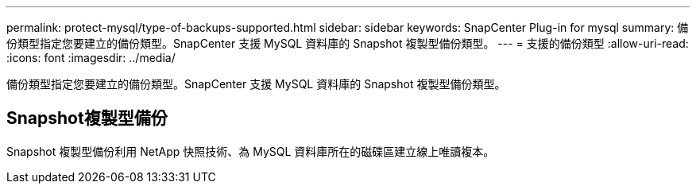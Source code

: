 ---
permalink: protect-mysql/type-of-backups-supported.html 
sidebar: sidebar 
keywords: SnapCenter Plug-in for mysql 
summary: 備份類型指定您要建立的備份類型。SnapCenter 支援 MySQL 資料庫的 Snapshot 複製型備份類型。 
---
= 支援的備份類型
:allow-uri-read: 
:icons: font
:imagesdir: ../media/


[role="lead"]
備份類型指定您要建立的備份類型。SnapCenter 支援 MySQL 資料庫的 Snapshot 複製型備份類型。



== Snapshot複製型備份

Snapshot 複製型備份利用 NetApp 快照技術、為 MySQL 資料庫所在的磁碟區建立線上唯讀複本。
